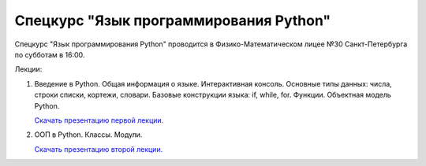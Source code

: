 =======================================
Спецкурс "Язык программирования Python"
=======================================

Спецкурс "Язык программирования Python" проводится в Физико-Математическом 
лицее №30 Санкт-Петербурга по субботам в 16:00.

Лекции:

1. Введение в Python. Общая информация о языке. Интерактивная консоль. Основные
   типы данных: числа, строки списки, кортежи, словари. Базовые конструкции языка: if, while, 
   for. Функции. Объектная модель Python.

   `Скачать презентацию первой лекции.
   <https://github.com/rutsky/python-course/blob/master/00_introduction.pdf?raw=true>`_

2. ООП в Python. Классы. Модули.
   
   `Скачать презентацию второй лекции.
   <https://github.com/rutsky/python-course/blob/master/01_introduction.pdf?raw=true>`_
